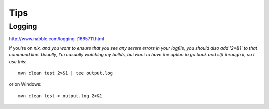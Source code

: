 Tips
****

Logging
=======

http://www.nabble.com/logging-t1665711.html

if you're on *nix, and you want to ensure that you see any severe errors in
your logfile, you should also add '2*&1' to that command line. Usually, I'm
casually watching my builds, but want to have the option to go back and sift
through it, so I use this*:

::

  mvn clean test 2>&1 | tee output.log

or on Windows:

::

  mvn clean test > output.log 2>&1

